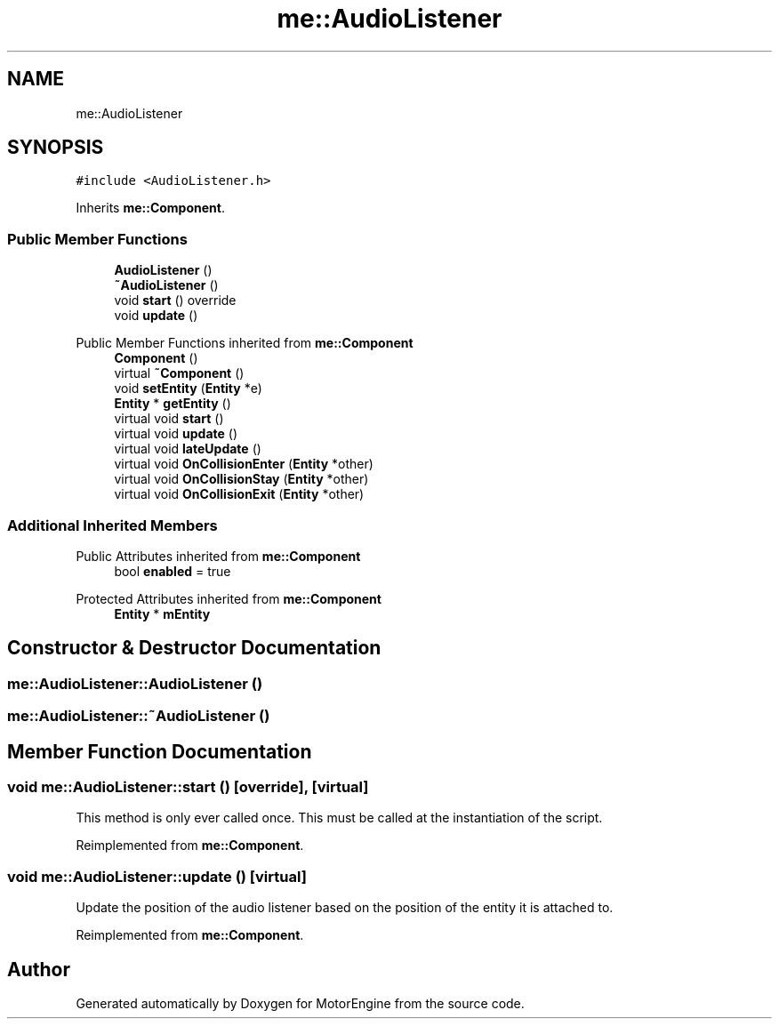 .TH "me::AudioListener" 3 "Mon Apr 3 2023" "Version 0.2.1" "MotorEngine" \" -*- nroff -*-
.ad l
.nh
.SH NAME
me::AudioListener
.SH SYNOPSIS
.br
.PP
.PP
\fC#include <AudioListener\&.h>\fP
.PP
Inherits \fBme::Component\fP\&.
.SS "Public Member Functions"

.in +1c
.ti -1c
.RI "\fBAudioListener\fP ()"
.br
.ti -1c
.RI "\fB~AudioListener\fP ()"
.br
.ti -1c
.RI "void \fBstart\fP () override"
.br
.ti -1c
.RI "void \fBupdate\fP ()"
.br
.in -1c

Public Member Functions inherited from \fBme::Component\fP
.in +1c
.ti -1c
.RI "\fBComponent\fP ()"
.br
.ti -1c
.RI "virtual \fB~Component\fP ()"
.br
.ti -1c
.RI "void \fBsetEntity\fP (\fBEntity\fP *e)"
.br
.ti -1c
.RI "\fBEntity\fP * \fBgetEntity\fP ()"
.br
.ti -1c
.RI "virtual void \fBstart\fP ()"
.br
.ti -1c
.RI "virtual void \fBupdate\fP ()"
.br
.ti -1c
.RI "virtual void \fBlateUpdate\fP ()"
.br
.ti -1c
.RI "virtual void \fBOnCollisionEnter\fP (\fBEntity\fP *other)"
.br
.ti -1c
.RI "virtual void \fBOnCollisionStay\fP (\fBEntity\fP *other)"
.br
.ti -1c
.RI "virtual void \fBOnCollisionExit\fP (\fBEntity\fP *other)"
.br
.in -1c
.SS "Additional Inherited Members"


Public Attributes inherited from \fBme::Component\fP
.in +1c
.ti -1c
.RI "bool \fBenabled\fP = true"
.br
.in -1c

Protected Attributes inherited from \fBme::Component\fP
.in +1c
.ti -1c
.RI "\fBEntity\fP * \fBmEntity\fP"
.br
.in -1c
.SH "Constructor & Destructor Documentation"
.PP 
.SS "me::AudioListener::AudioListener ()"

.SS "me::AudioListener::~AudioListener ()"

.SH "Member Function Documentation"
.PP 
.SS "void me::AudioListener::start ()\fC [override]\fP, \fC [virtual]\fP"
This method is only ever called once\&. This must be called at the instantiation of the script\&. 
.PP
Reimplemented from \fBme::Component\fP\&.
.SS "void me::AudioListener::update ()\fC [virtual]\fP"
Update the position of the audio listener based on the position of the entity it is attached to\&. 
.PP
Reimplemented from \fBme::Component\fP\&.

.SH "Author"
.PP 
Generated automatically by Doxygen for MotorEngine from the source code\&.
